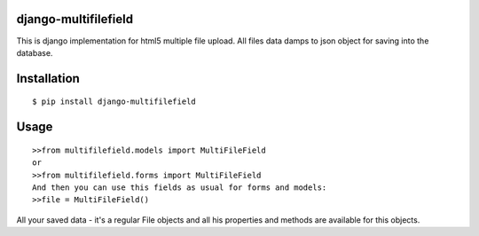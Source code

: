 django-multifilefield
=====================

This is django implementation for html5 multiple file upload.
All files data damps to json object for saving into the database.

Installation
============
::

    $ pip install django-multifilefield

Usage
=====
::

    >>from multifilefield.models import MultiFileField
    or
    >>from multifilefield.forms import MultiFileField
    And then you can use this fields as usual for forms and models:
    >>file = MultiFileField()

All your saved data - it's a regular File objects and all his properties and methods
are available for this objects.
